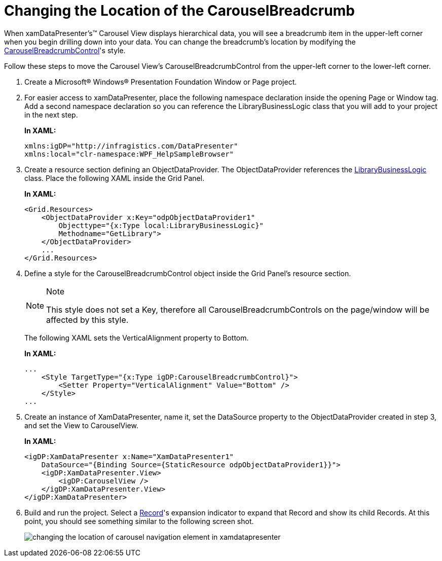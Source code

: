 ﻿////
|metadata|
{
    "name": "xamdatapresenter-changing-the-location-of-the-carouselbreadcrumb",
    "controlName": ["xamDataPresenter"],
    "tags": ["Data Presentation","How Do I","Layouts"],
    "guid": "{EE3967CC-EC0B-42BB-A198-5FF0C9B56277}",
    "buildFlags": [],
    "createdOn": "2012-01-30T19:39:53.1129757Z"
}
|metadata|
////

= Changing the Location of the CarouselBreadcrumb

When xamDataPresenter's™ Carousel View displays hierarchical data, you will see a breadcrumb item in the upper-left corner when you begin drilling down into your data. You can change the breadcrumb's location by modifying the link:{ApiPlatform}datapresenter.v{ProductVersion}~infragistics.windows.datapresenter.carouselbreadcrumbcontrol.html[CarouselBreadcrumbControl]'s style.

Follow these steps to move the Carousel View's CarouselBreadcrumbControl from the upper-left corner to the lower-left corner.

[start=1]
. Create a Microsoft® Windows® Presentation Foundation Window or Page project.

[start=2]
. For easier access to xamDataPresenter, place the following namespace declaration inside the opening Page or Window tag. Add a second namespace declaration so you can reference the LibraryBusinessLogic class that you will add to your project in the next step.
+
*In XAML:*
+
[source,xaml]
----
xmlns:igDP="http://infragistics.com/DataPresenter"
xmlns:local="clr-namespace:WPF_HelpSampleBrowser"
----

[start=3]
. Create a resource section defining an ObjectDataProvider. The ObjectDataProvider references the link:resources-library-business-logic.html[LibraryBusinessLogic] class. Place the following XAML inside the Grid Panel.
+
*In XAML:*
+
[source,xaml]
----
<Grid.Resources>
    <ObjectDataProvider x:Key="odpObjectDataProvider1" 
        Objecttype="{x:Type local:LibraryBusinessLogic}"  
        Methodname="GetLibrary">
    </ObjectDataProvider>
    ...
</Grid.Resources>
----

[start=4]
. Define a style for the CarouselBreadcrumbControl object inside the Grid Panel's resource section.
+
.Note
[NOTE]
====
This style does not set a Key, therefore all CarouselBreadcrumbControls on the page/window will be affected by this style.
====
+
The following XAML sets the VerticalAlignment property to Bottom.
+
*In XAML:*
+
[source,xaml]
----
...
    <Style TargetType="{x:Type igDP:CarouselBreadcrumbControl}">
        <Setter Property="VerticalAlignment" Value="Bottom" />
    </Style>   
...
----

[start=5]
. Create an instance of XamDataPresenter, name it, set the DataSource property to the ObjectDataProvider created in step 3, and set the View to CarouselView.
+
*In XAML:*
+
[source,xaml]
----
<igDP:XamDataPresenter x:Name="XamDataPresenter1" 
    DataSource="{Binding Source={StaticResource odpObjectDataProvider1}}">
    <igDP:XamDataPresenter.View>
        <igDP:CarouselView />
    </igDP:XamDataPresenter.View>
</igDP:XamDataPresenter>
----

[start=6]
. Build and run the project. Select a link:{ApiPlatform}datapresenter.v{ProductVersion}~infragistics.windows.datapresenter.record.html[Record]'s expansion indicator to expand that Record and show its child Records. At this point, you should see something similar to the following screen shot.
+
image::images/xamDataCarousel_Changing_the_Location_of_the_CarouselBreadcrumb_01.png[changing the location of carousel navigation element in xamdatapresenter]